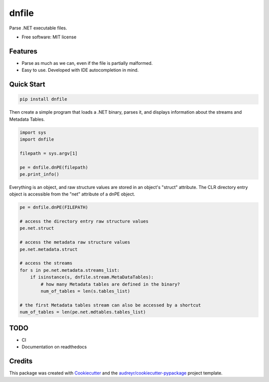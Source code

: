 ======
dnfile
======


.. image:: https://img.shields.io/pypi/v/dnfile.svg
        :target: https://pypi.python.org/pypi/dnfile


Parse .NET executable files.


* Free software: MIT license


Features
--------

* Parse as much as we can, even if the file is partially malformed.
* Easy to use.  Developed with IDE autocompletion in mind.


Quick Start
-----------

.. code-block:: shell

   pip install dnfile

Then create a simple program that loads a .NET binary, parses it, and displays
information about the streams and Metadata Tables.

.. code-block:: python

   import sys
   import dnfile

   filepath = sys.argv[1]

   pe = dnfile.dnPE(filepath)
   pe.print_info()


Everything is an object, and raw structure values are stored in an object's "struct"
attribute.  The CLR directory entry object is accessible from the "net"
attribute of a dnPE object.

.. code-block:: python

    pe = dnfile.dnPE(FILEPATH)

    # access the directory entry raw structure values
    pe.net.struct

    # access the metadata raw structure values
    pe.net.metadata.struct

    # access the streams
    for s in pe.net.metadata.streams_list:
        if isinstance(s, dnfile.stream.MetaDataTables):
            # how many Metadata tables are defined in the binary?
            num_of_tables = len(s.tables_list)

    # the first Metadata tables stream can also be accessed by a shortcut
    num_of_tables = len(pe.net.mdtables.tables_list)



TODO
----

* CI
* Documentation on readthedocs


Credits
-------

This package was created with Cookiecutter_ and the `audreyr/cookiecutter-pypackage`_ project template.

.. _Cookiecutter: https://github.com/audreyr/cookiecutter
.. _`audreyr/cookiecutter-pypackage`: https://github.com/audreyr/cookiecutter-pypackage
